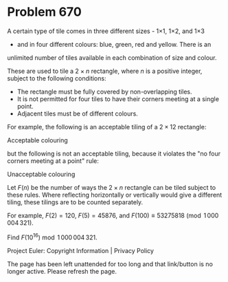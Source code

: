 *   Problem 670

   A certain type of tile comes in three different sizes - 1×1, 1×2, and 1×3
   - and in four different colours: blue, green, red and yellow. There is an
   unlimited number of tiles available in each combination of size and
   colour.

   These are used to tile a $2\times n$ rectangle, where $n$ is a positive
   integer, subject to the following conditions:

     * The rectangle must be fully covered by non-overlapping tiles.
     * It is not permitted for four tiles to have their corners meeting at a
       single point.
     * Adjacent tiles must be of different colours.

   For example, the following is an acceptable tiling of a $2\times 12$
   rectangle:

   Acceptable colouring

   but the following is not an acceptable tiling, because it violates the "no
   four corners meeting at a point" rule:

   Unacceptable colouring

   Let $F(n)$ be the number of ways the $2\times n$ rectangle can be tiled
   subject to these rules. Where reflecting horizontally or vertically would
   give a different tiling, these tilings are to be counted separately.

   For example, $F(2) = 120$, $F(5) = 45876$, and $F(100)\equiv 53275818
   \pmod{1\,000\,004\,321}$.

   Find $F(10^{16}) \bmod 1\,000\,004\,321$.

   Project Euler: Copyright Information | Privacy Policy

   The page has been left unattended for too long and that link/button is no
   longer active. Please refresh the page.
